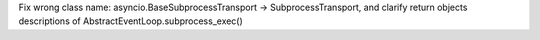 Fix wrong class name: asyncio.BaseSubprocessTransport -> SubprocessTransport,
and clarify return objects descriptions of AbstractEventLoop.subprocess_exec()

